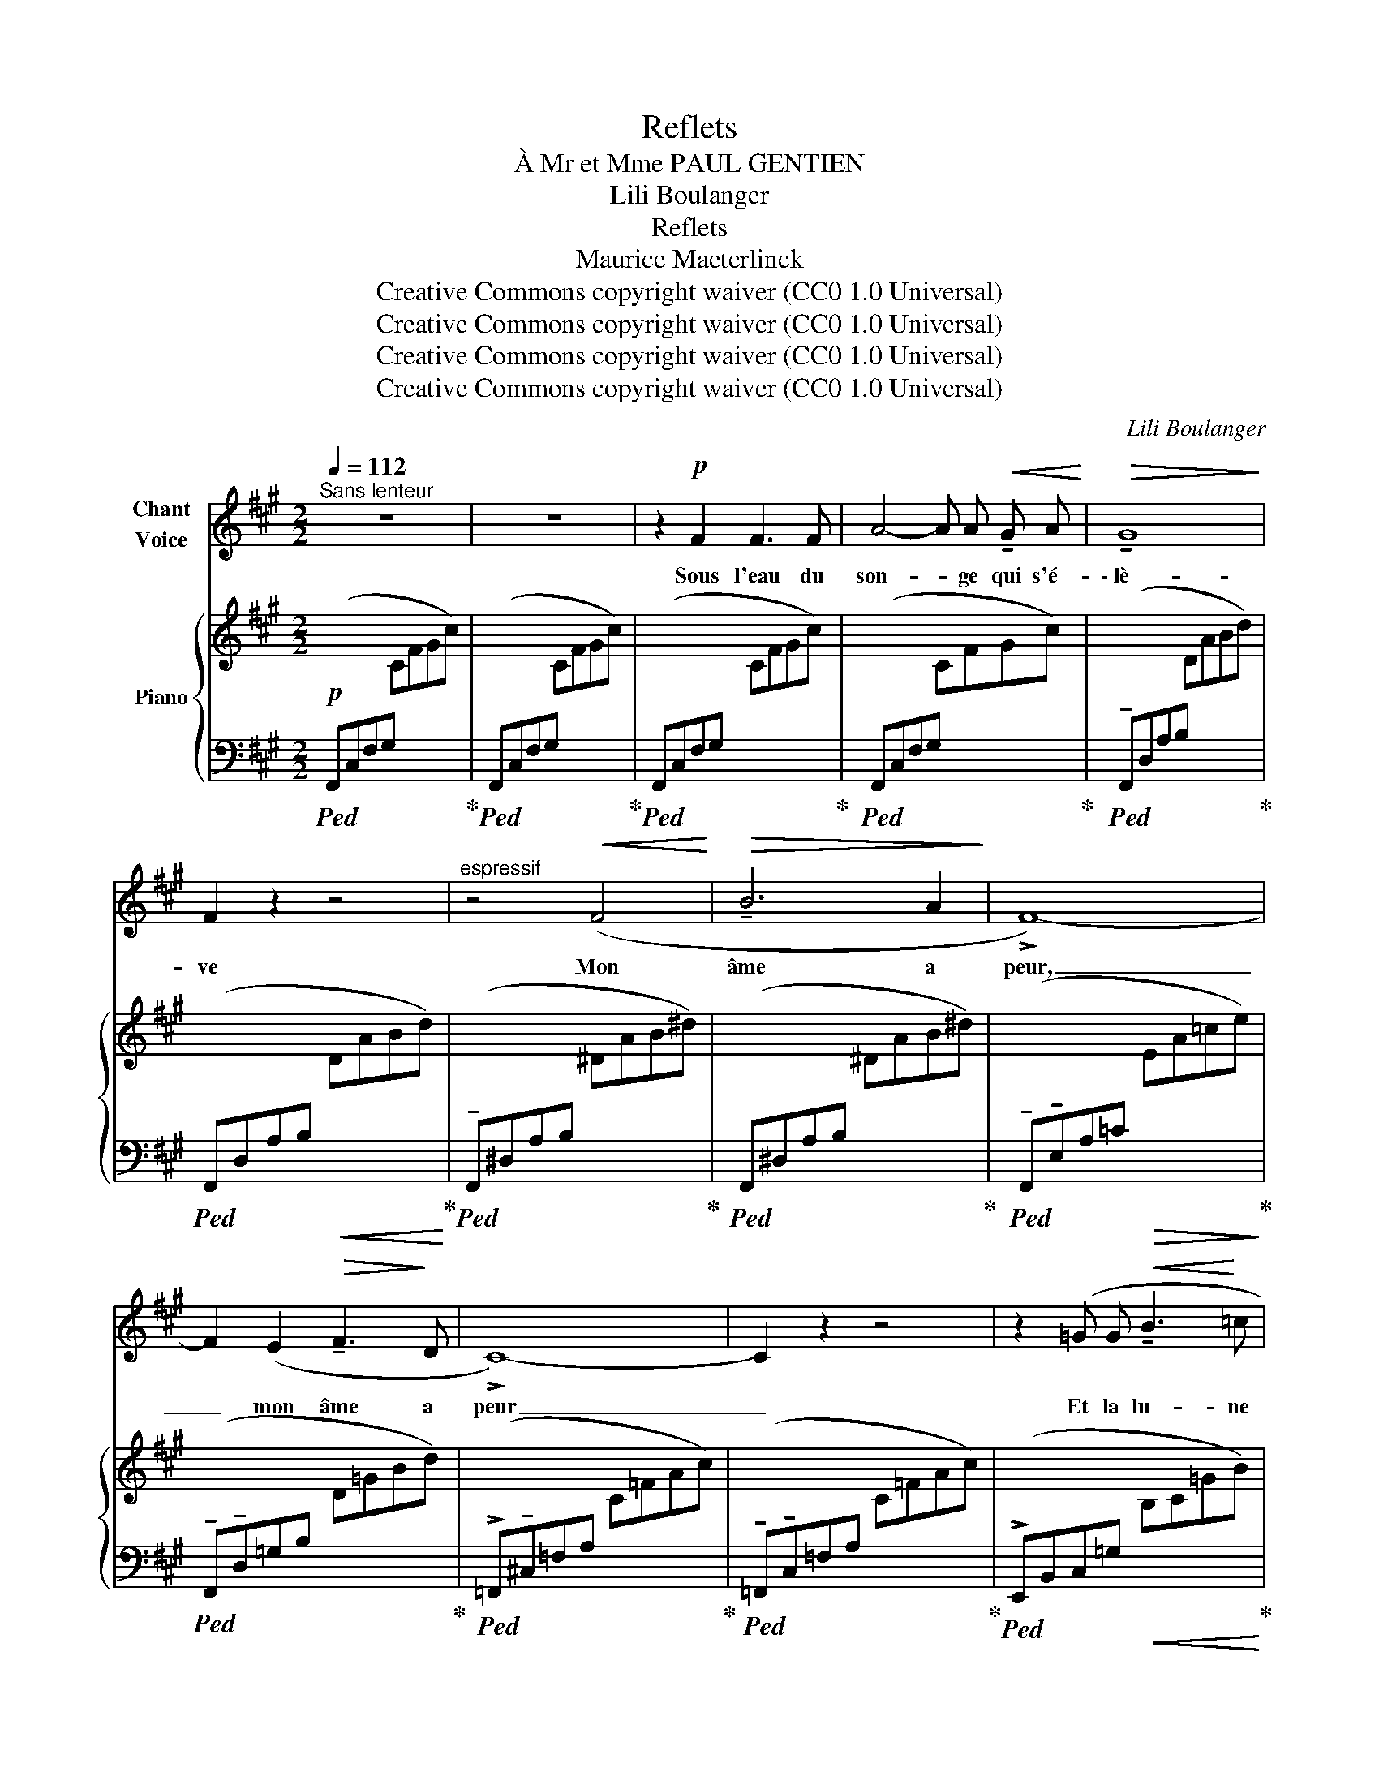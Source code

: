 X:1
T:Reflets
T:À Mr et Mme PAUL GENTIEN
T:Lili Boulanger
T:Reflets 
T:Maurice Maeterlinck
T:Creative Commons copyright waiver (CC0 1.0 Universal)
T:Creative Commons copyright waiver (CC0 1.0 Universal)
T:Creative Commons copyright waiver (CC0 1.0 Universal)
T:Creative Commons copyright waiver (CC0 1.0 Universal)
C:Lili Boulanger
Z:Maurice Maeterlinck
Z:Creative Commons copyright waiver (CC0 1.0 Universal)
%%score ( 1 2 ) { ( 3 6 ) | ( 4 5 7 ) }
L:1/8
Q:1/4=112
M:2/2
K:A
V:1 treble nm="Chant\nVoice"
V:2 treble 
V:3 treble nm="Piano"
V:6 treble 
V:4 bass 
V:5 bass 
V:7 bass 
V:1
"^Sans lenteur" z8 | z8 | z2!p! F2 F3 F | A4- A A!<(! !tenuto!G A!<)! |!>(! !tenuto!G8!>)! | %5
w: ||Sous l'eau du|son- * ge qui s'é-|\- lè-|
 F2 z2 z4 |"^espressif" z4!<(! (F4!<)! |!>(! !tenuto!B6 A2!>)! | !>!F8-) | %9
w: ve|Mon|âme a|peur,|
 F2 (E2!>(! !tenuto!F3!>)! D | !>!C8-) | C2 z2 z4 | z2 (=G G!<(! !tenuto!B3!<)! =c | %13
w: _ mon âme a|peur|_|Et la lu- ne|
 _e4- e !tenuto!=d2 =c | !tenuto!=B8- | =B2) z2 (=G4 | E8-) | E z (E =D E2 ^F ^G |!>(! E8!>)! | %19
w: luit _ dans mon|cœur|_ plon-|gé|_ dans les sour- ces du|rê-|
 C2) z2 z4 | z8 | z8 | z4 =F4- | (3F4 =F4 F4 |!<(! ^F8- |!>(! F2!>)! F2 G2 F2!<)! | A8- | %27
w: ve!|||Sous|_ l'en- nui|mor-|* ne des ro-|seaux|
 A2 z2 z4 |"^avec gravité" =G8 |!<(! =G4 G4 | A6 A2 | _B6!<)! =d2 |!mf!!>(! (!tenuto!d8!>)! | %33
w: _|Seul|le re-|flet pro-|fond des|cho-|
 A2) z2 z2!p! D2 |[Q:1/4=118] _E8- | E2 z2 z2 _G2 |[Q:1/4=120]!<(!"^animez un peu" _B8- | %37
w: ses, des|lys,|_ des|pal-|
[Q:1/4=123] B2 _B2 A2 B2!<)! |[Q:1/4=126]!>(! =c8- |[Q:1/4=129] =c4-!>)! c2 z2 | %40
w: * mes et des|ro-|* ses|
[Q:1/4=100] z2"^retenu" (!tenuto!_e4 e !tenuto!e |!>(! (=c4 c) !tenuto!A !tenuto!^G !tenuto!A | %42
w: pleu- rent en-|co- * reau fond des|
[Q:1/4=96] _E4-!>)! E2) z2 |[Q:1/4=90] z8 ||[M:4/4][Q:1/4=80]"^Plus lent" z2!pp!!pp! A2 A3 A | %45
w: eaux _||Les fleurs s'ef-|
 ^G4- G2 G G |!>(! F4!>)! F2 z2 | z2 E2 E2 E2 | D4!<(! !tenuto!D2 !tenuto!D !tenuto!E!<)! | %49
w: feuil- lent une à|u- ne|sur le re-|flet du fir- ma-|
!mf! !tenuto!^C8- | C z!f!"^plus intense, gravement" !tenuto!C4 !tenuto!^D2 | %51
w: ment|_ Pour des-|
!>(! (!tenuto!E2!>)! E2)!<(! E !tenuto!=D E F!<)! | =G4 G2 G A |!>(! _B4!>)! B2 z2 | %54
w: cen- dre, é- ter- nel- le-|ment sous l'eau du|son- ge|
 z2 (!tenuto!=c2"^à l'aise" !tenuto!d2!>(! !tenuto!e2!>)! |!pp!!>(! !tenuto!f8-!>)! | f2) z2 z4 | %57
w: et dans la|lu-|ne|
 z8 | z8 |] %59
w: ||
V:2
 x8 | x8 | x8 | x8 | x8 | x8 | x8 | x8 | x8 | x8 | x8 | x8 | x8 | x8 | x8 | x8 | x8 | x8 | x8 | %19
 x8 | x8 | x8 | x8 | x8 | x8 | x8 | x8 | x8 | x8 | x8 | x8 | x8 | x8 | x8 | x8 | x8 | x8 | x8 | %38
 x8 | x8 | x8 | x8 | x8 | x8 ||[M:4/4] x8 | x8 | x8 | x8 | x8 | x8 | x8 | x8 | x8 | x8 | %54
 x2 =C2 D2 E2 | F8- | F2 x2 x4 | x8 | x8 |] %59
V:3
 x8 | x8 | x8 | x8 | x8 | x8 | x8 | x8 | x8 | x8 | x8 | x8 | x8 | x8 | x8 | x8 | x8 | z8 | x8 | %19
 x8 | z4"^douloureux" (!>!e4-!mf! | e4 c4 | B2) z2 x4 | x8 | x8 | x8 | x8 | x8 | x8 | x8 | x8 | %31
 x8 | x8 | x8 | x8 | x8 |"^animez un peu" x8 | x8 | x8 | x8 | %40
!f! (!tenuto![=c=c']2"_retenu" !tenuto![cc']4 !tenuto![cc']2-) | %41
"_dim." [cc']2 (!tenuto![=c=c']4 !tenuto![cc']2-) | [cc']2 (!tenuto![=c=c']4 !tenuto![cc']2-) | %43
 [cc']2 (!tenuto![=c=c']4 !breath!!tenuto![cc']2) ||[M:4/4]!pp! ([Aca]c)(ca)!8va(! (ac'a'a)!8va)! | %45
 ([GBg]B)(Bg)!8va(! (gbg'g)!8va)! | ([FAf]A)(Af) (faf'f) | ([EGe]G)(Ge) (ege'e) | %48
 ([DFd]F)(Fd)!<(! (dfd'd)!<)! | %49
[K:bass]!mf! x2"_très effacé"!p!!>(![I:staff +1] (7:4:7(=G,,/_B,,/_D,/=F,/ =G,/_B,/_D/) (7:4:7(G,/B,/D/[I:staff -1][K:treble]=F/ =G/_B/_d/) (7:4:7(G/B/d/=f/ =g/_b/_d'/)!>)! | %50
"^m.g."!pp! =f'2 z2 z4 |[K:bass]!mf! !>![^F,=C=E^F]8 |[K:treble] !>![=G,=C_E=G]8 | %53
!mf! !>![_B,=C_G_B]8 |!mf!!>(! !>![=CF=c]8!>)! | z!pp!!8va(! (faf') (f'a'f''f')!8va)! | %56
 z!8va(! (faf') (f'a'f''f')!8va)! |!>(! x2"^très effacé" x2 x!8va(! x x2 | %58
 z2!>)!!8va)![I:staff +1] [F,,,F,,][I:staff -1] z z4!ppp! |] %59
V:4
!p!!ped! (F,,C,F,G,[I:staff -1] CFGc)!ped-up! | %1
!ped![I:staff +1] (F,,C,F,G,[I:staff -1] CFGc)!ped-up! | %2
!ped![I:staff +1] (F,,C,F,G,[I:staff -1] CFGc)!ped-up! | %3
!ped![I:staff +1] (F,,C,F,G,[I:staff -1] CFGc)!ped-up! | %4
!ped![I:staff +1] (!tenuto!F,,D,A,B,[I:staff -1] DABd)!ped-up! | %5
!ped![I:staff +1] (F,,D,A,B,!<(![I:staff -1] DABd)!ped-up!!<)! | %6
!ped![I:staff +1] (!tenuto!F,,^D,A,B,[I:staff -1] ^DAB^d)!ped-up! | %7
!ped![I:staff +1] (F,,^D,A,B,[I:staff -1] ^DAB^d)!ped-up! | %8
!ped![I:staff +1] (!tenuto!F,,!tenuto!E,A,=C!>(![I:staff -1] EA=ce)!ped-up!!>)! | %9
!ped![I:staff +1] (!tenuto!F,,!tenuto!D,=G,B,[I:staff -1] D=GBd)!ped-up! | %10
!ped![I:staff +1] (!>!=F,,!tenuto!^C,=F,A,[I:staff -1] C=FAc)!ped-up! | %11
!ped![I:staff +1] (!tenuto!=F,,!tenuto!C,=F,A,[I:staff -1] C=FAc)!ped-up! | %12
!ped![I:staff +1] (!>!E,,B,,C,=G,!<(![I:staff -1] B,C=GB)!ped-up!!<)! | %13
!ped![I:staff +1] (!>!=C,,=G,,A,,_E, =G,A,[I:staff -1]_E=G)!ped-up! | %14
!ped![I:staff +1] (!>!=E,,B,,^C,=G,[I:staff -1] B,^C=GB)!ped-up! | %15
!ped![I:staff +1] (=G,,D,=F,A,[I:staff -1] B,=FAB)!ped-up! | %16
!ped![I:staff +1] (_B,,=F,_A,=C[I:staff -1] D_A=cd!ped-up! | e2)[I:staff +1] z2 z4 | %18
!ped! (^F,,^C,F,G,[I:staff -1] CFGc)!ped-up! | %19
!ped![I:staff +1] (F,,C,F,G,[I:staff -1] CFGc)!ped-up! | %20
!ped![I:staff +1] (F,,C,F,G,[I:staff -1] CFGc) |[I:staff +1] (F,,C,F,G,[I:staff -1] CFGc)!ped-up! | %22
!ped![I:staff +1] (F,,D,=G,B,[I:staff -1] D=GAB) | %23
[I:staff +1] (F,,D,=G,B,[I:staff -1] D=GAB)!ped-up! | %24
!ped![I:staff +1] (F,,^D,^G,^B,[I:staff -1] ^D^G^A^B) | %25
!<(![I:staff +1] (F,,^D,G,^B,[I:staff -1] ^DG!<)!^A^B)!ped-up! | %26
!ped![I:staff +1] (F,,C,F,=A,[I:staff -1] CF=Ac) | %27
[I:staff +1] (F,,C,F,A,[I:staff -1] CFAc)!ped-up! | %28
[I:staff +1] (!tenuto!F,,!tenuto!=D,=G,B,[I:staff -1] D=GAB) | %29
[I:staff +1] (!tenuto!F,,!tenuto!D,=G,B,!<(![I:staff -1] D=GAB) | %30
[I:staff +1] (!tenuto!F,,!tenuto!E,A,!<)!C[I:staff -1] EABc) | %31
!<(![I:staff +1] (!tenuto!^F,,!tenuto!=F,_B,!<)!D[I:staff -1] =F_B=cd) | %32
!mf![I:staff +1] (!>!^F,A,DF[I:staff -1] Adfa) |[I:staff +1] (F,A,DF!>(![I:staff -1] Adfa)!>)! | %34
!p![I:staff +1] (=F,,=C,_E,_G, A,[I:staff -1]_E_GA) | %35
[I:staff +1] (=F,,=C,_E,_G,!<(! A,[I:staff -1]_E_GA)!<)! | %36
[I:staff +1] (!tenuto!_E,,_B,,=C,_G, _B,=C!<(![I:staff -1]_G_B) | %37
[I:staff +1] (_E,,_B,,=C,_G,!<)! _B,=C[I:staff -1]_G_B) | %38
[I:staff +1] (!tenuto!D,,=C,^F,G,!<(![I:staff -1] =C_E^FA)!<)! | %39
!<(![I:staff +1] (D,=C[I:staff -1]^FA =c_e^fa)!<)! |[I:staff +1] z8 | z8 | z8 | z8 || %44
[M:4/4][K:treble]!pp!"_en peu en dehors"!ped! (.[Cc] .[Dd]2 .[Ee]2 .[Ff]2 .[Gg])!ped-up! | %45
!ped! (.[Cc] .[Dd]2 .[Ee]2 .[Ff]2 .[Gg])!ped-up! | %46
!ped! (.[Cc] .[Dd]2 .[Ee]2 .[Ff]2 .[Gg])!ped-up! | %47
!ped! (.[Cc] .[Dd]2 .[Ee]2 .[Ff]2 .[Gg])!ped-up! | %48
!ped! (.[Cc] .[Dd]2 .[Ee]2 .[Ff]2 .[Gg])!ped-up! |[K:bass] x8 | z8 | !>![=A,,=E,]8 | %52
 !>![=G,,=C,_E,]8 | !>![_E,,_B,,=C,_G,]8 | [=D,=A,]8 | !tenuto![E,A,]8[K:treble] | %56
[K:bass] !tenuto![=D,A,]8[K:treble] | %57
[K:bass] z2 (C,/4F,/4A,/4C/4[I:staff -1]F/4A/4c/4f/4)[I:staff +1][K:treble] (C/4F/4A/4c/4!8va(![I:staff -1]f/4a/4c'/4f'/4)!8va)![I:staff +1] (7:8:7(c/4f/4a/4c'/4!8va(![I:staff -1]f'/4a'/4c''/4 | %58
[I:staff +1][K:bass][I:staff -1] f'')!8va)![I:staff +1] z z2 z4 |] %59
V:5
 x8 | x8 | x8 | x8 | x8 | x8 | x8 | x8 | x8 | x8 | x8 | x8 | x8 | x8 | x8 | x8 | x8 | x8 | x8 | %19
 x8 | x8 | x8 | x8 | x8 | x8 | x8 | x8 | x8 | x8 | x8 | x8 | %31
 x31/4 x/8{/!tenuto![^F,,,^F,,]-} x/8- | [F,,,F,,]8 | x8 | x8 | x8 | x8 | x8 | x8 | x8 | x8 | x8 | %42
 x8 | x8 ||[M:4/4][K:treble] x8 | x8 | x8 | x8 | x8 |[K:bass] !tenuto![_B,,,=F,,_B,,]8 | x8 | x8 | %52
 x8 | x8 |{/!>![D,,,D,,]-} [D,,,D,,]8 |{/!tenuto![F,,,F,,]-} [F,,,F,,]8[K:treble] | %56
[K:bass]{/!tenuto![F,,,F,,]-} [F,,,F,,]8[K:treble] |[K:bass] [F,,,F,,]8[K:treble]!8va(! | %58
[K:bass] x!8va)! x7 |] %59
V:6
 x8 | x8 | x8 | x8 | x8 | x8 | x8 | x8 | x8 | x8 | x8 | x8 | x8 | x8 | x8 | x8 | x8 | x8 | x8 | %19
 x8 | x8 | x8 | x8 | x8 | x8 | x8 | x8 | x8 | x8 | x8 | x8 | x8 | x8 | x8 | x8 | x8 | x8 | x8 | %38
 x8 | x8 | x8 | x8 | x8 | x8 ||[M:4/4] x4!8va(! x4!8va)! | x4!8va(! x4!8va)! | x8 | x8 | x8 | %49
[K:bass] !tenuto![_D,=F,_B,_D]8[K:treble] | x8 |[K:bass] x8 |[K:treble] x8 | x8 | x8 | %55
 !tenuto![^CF]8 | !tenuto![=DF]8 | x5!8va(! x3 | x2!8va)! x6 |] %59
V:7
 x8 | x8 | x8 | x8 | x8 | x8 | x8 | x8 | x8 | x8 | x8 | x8 | x8 | x8 | x8 | x8 | x8 | x8 | x8 | %19
 x8 | x8 | x8 | x8 | x8 | x8 | x8 | x8 | x8 | x8 | x8 | x8 | x8 | x8 | x8 | x8 | x8 | x8 | x8 | %38
 x8 | x8 | x8 | x8 | x8 | x8 ||[M:4/4][K:treble] x8 | x8 | x8 | x8 | x8 |[K:bass] x8 | x8 | x8 | %52
 x8 | x8 | x8 | z[K:treble]!pp! (.[Dd]2 .[Ee]2 .[Ff]2 [Gg]-) | %56
[K:bass] (9:8:2x/8[K:treble] [Gg] (.[Ff]2 .[Ee]2 .[Dd]2 (([Cc]) | %57
[K:bass][I:staff -1] [Cc]4))[K:treble][I:staff +1] x4!8va(! |[K:bass] x!8va)! x7 |] %59

